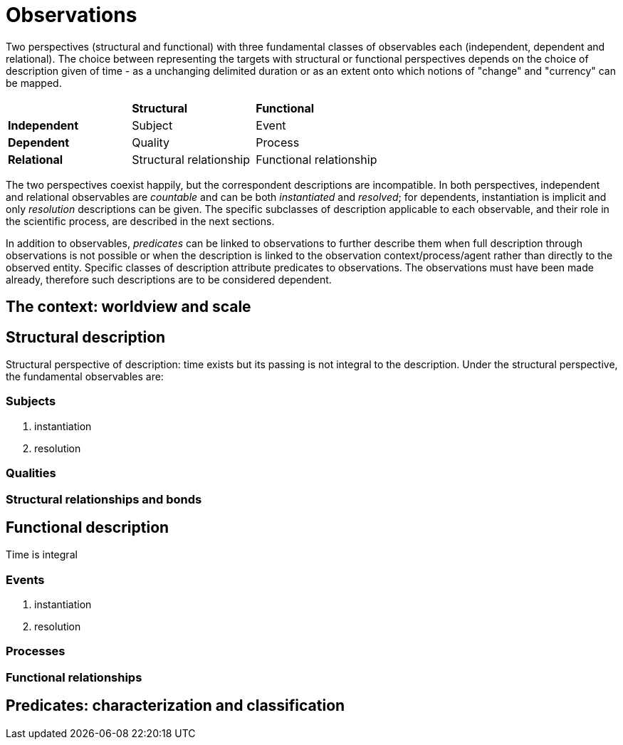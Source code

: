 = Observations

Two perspectives (structural and functional) with three fundamental classes of observables each (independent, dependent and relational). The choice between representing the targets with structural or functional perspectives depends on the choice of description given of time - as a unchanging delimited duration or as an extent onto which notions of "change" and "currency" can be mapped. 

|========
|  |**Structural** |**Functional**
|**Independent** |Subject |Event
|**Dependent** |Quality |Process
|**Relational** |Structural relationship |Functional relationship
|========

The two perspectives coexist happily, but the correspondent descriptions are incompatible. In both perspectives, independent and relational observables are _countable_ and can be both _instantiated_ and _resolved_; for dependents, instantiation is implicit and only _resolution_ descriptions can be given. The specific subclasses of description applicable to each observable, and their role in the scientific process, are described in the next sections.

In addition to observables, _predicates_ can be linked to observations to further describe them when full description through observations is not possible or when the description is linked to the observation context/process/agent rather than directly to the observed entity. Specific classes of description attribute predicates to observations. The observations must have been made already, therefore such descriptions are to be considered dependent.

== The context: worldview and scale



== Structural description

Structural perspective of description: time exists but its passing is not integral to the description. Under the structural perspective, the fundamental observables are:



=== Subjects

. instantiation
. resolution

=== Qualities

=== Structural relationships and bonds

== Functional description

Time is integral

=== Events

. instantiation
. resolution

=== Processes

=== Functional relationships

== Predicates: characterization and classification
